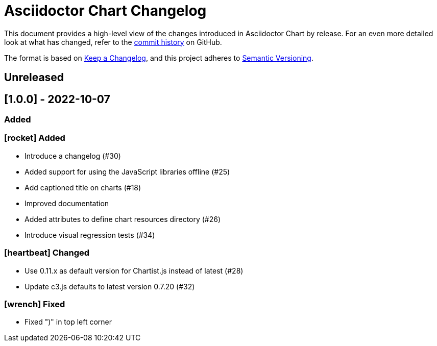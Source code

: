 = Asciidoctor Chart Changelog
:icons: font
:uri-repo: https://github.com/asciidoctor/asciidoctor-chart

This document provides a high-level view of the changes introduced in Asciidoctor Chart by release.
For an even more detailed look at what has changed, refer to the {uri-repo}/commits/[commit history] on GitHub.

The format is based on https://keepachangelog.com/en/1.0.0/[Keep a Changelog],
and this project adheres to https://semver.org/spec/v2.0.0.html[Semantic Versioning].

== Unreleased

## [1.0.0] - 2022-10-07
### Added

=== icon:rocket[] Added

* Introduce a changelog (#30)
* Added support for using the JavaScript libraries offline (#25)
* Add captioned title on charts (#18)
* Improved documentation
* Added attributes to define chart resources directory (#26)
* Introduce visual regression tests (#34)

=== icon:heartbeat[] Changed

* Use 0.11.x as default version for Chartist.js instead of latest (#28)
* Update c3.js defaults to latest version 0.7.20 (#32) 

=== icon:wrench[] Fixed

* Fixed ")" in top left corner
